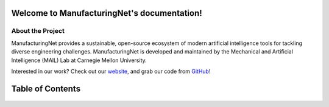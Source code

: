 .. Manufacturing Net documentation master file, created by
   sphinx-quickstart on Sun Jul 19 16:10:14 2020.
   You can adapt this file completely to your liking, but it should at least
   contain the root `toctree` directive.

Welcome to ManufacturingNet's documentation!
============================================

About the Project
^^^^^^^^^^^^^^^^^
ManufacturingNet provides a sustainable, open-source ecosystem of modern artificial intelligence tools for tackling
diverse engineering challenges.
ManufacturingNet is developed and maintained by the Mechanical and Artificial Intelligence (MAIL) Lab at Carnegie
Mellon University.

Interested in our work? Check out our `website <https://www.manufacturingnet.io>`_, and grab our code from
`GitHub <https://www.github.com/BaratiLab/ManufacturingNet>`_!

Table of Contents
=================

   .. toctree::
      :maxdepth: 2

      Getting Started <tutorial>
      Datasets <datasets>
      Featurizers <featurizers>
      Shallow Learning Methods <shallow_learning_methods>
      Deep Learning Methods <deep_learning_methods>
      License <license>